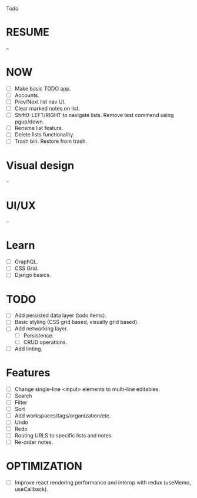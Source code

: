 Todo

* RESUME
  --

* NOW
  - [ ] Make basic TODO app.
  - [ ] Accounts.
  - [ ] Prev/Next list nav UI.
  - [ ] Clear marked notes on list.
  - [ ] Shift0-LEFT/RIGHT to navigate lists. Remove test commend using
    pgup/down.
  - [ ] Rename list feature.
  - [ ] Delete lists functionality.
  - [ ] Trash bin. Restore from trash.

* Visual design
  --

* UI/UX
  --

* Learn
  - [ ] GraphQL.
  - [ ] CSS Grid.
  - [ ] Django basics.

* TODO
  - [ ] Add persisted data layer (todo items).
  - [ ] Basic styling (CSS grid based, visually grid based).
  - [ ] Add networking layer.
    - [ ] Persistence.
    - [ ] CRUD operations.
  - [ ] Add linting.

* Features
  - [ ] Change single-line <input> elements to multi-line editables.
  - [ ] Search
  - [ ] Filter
  - [ ] Sort
  - [ ] Add workspaces/tags/organization/etc.
  - [ ] Undo
  - [ ] Redo
  - [ ] Routing URLS to specific lists and notes.
  - [ ] Re-order notes.

* OPTIMIZATION
  - [ ] Improve react rendering performance and interop with redux
    (useMemo, useCallback).
